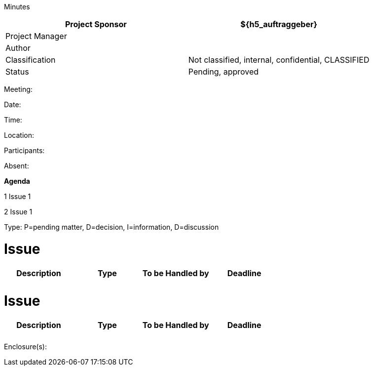 Minutes

[cols=",",options="header",]
|==================================================================
|Project Sponsor |$\{h5_auftraggeber}
|Project Manager |
|Author |
|Classification |Not classified, internal, confidential, CLASSIFIED
|Status |Pending, approved
|==================================================================

Meeting:

Date:

Time:

Location:

Participants:

Absent:

*Agenda*

1 Issue 1

2 Issue 1

Type: P=pending matter, D=decision, I=information, D=discussion

[[issue]]
= Issue

[cols=",,,",options="header",]
|=============================================
|Description |Type |To be Handled by |Deadline
| | | |
| | | |
|=============================================

[[issue-1]]
= Issue

[cols=",,,",options="header",]
|=============================================
|Description |Type |To be Handled by |Deadline
| | | |
| | | |
|=============================================

Enclosure(s):
